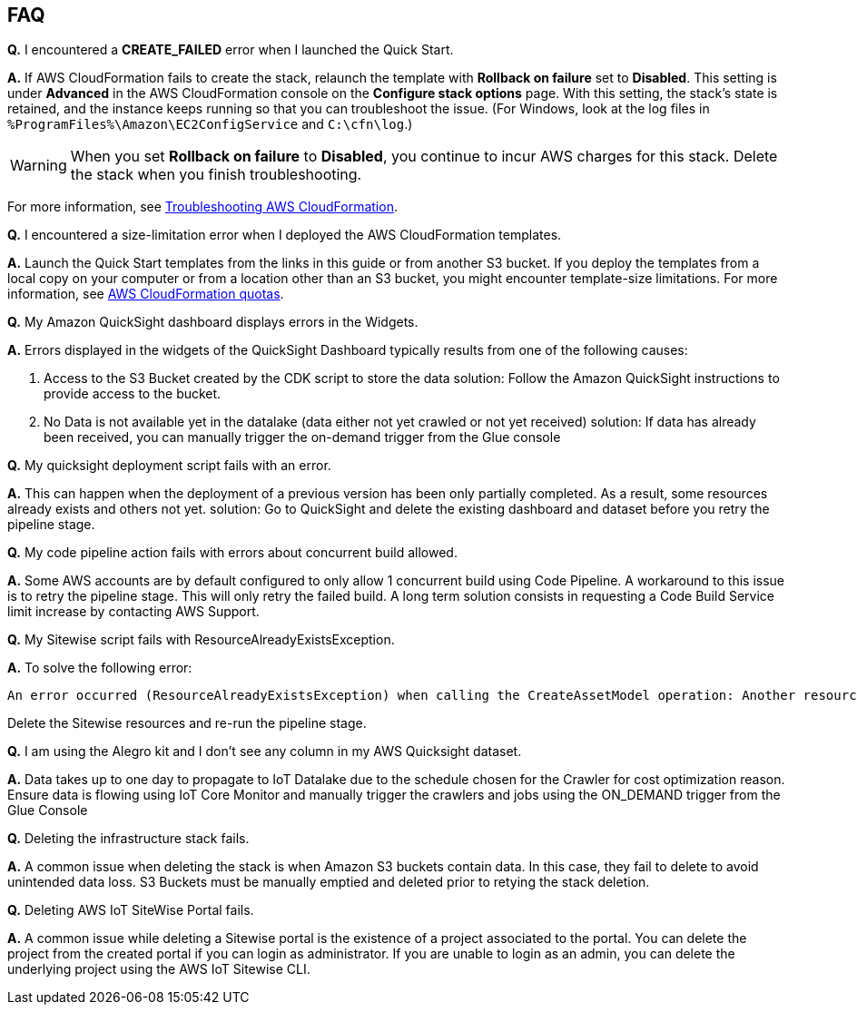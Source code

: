 // Add any tips or answers to anticipated questions.

== FAQ

*Q.* I encountered a *CREATE_FAILED* error when I launched the Quick Start.

*A.* If AWS CloudFormation fails to create the stack, relaunch the template with *Rollback on failure* set to *Disabled*. This setting is under *Advanced* in the AWS CloudFormation console on the *Configure stack options* page. With this setting, the stack’s state is retained, and the instance keeps running so that you can troubleshoot the issue. (For Windows, look at the log files in `%ProgramFiles%\Amazon\EC2ConfigService` and `C:\cfn\log`.)
// Customize this answer if needed. For example, if you’re deploying on Linux instances, either provide the location for log files on Linux or omit the final sentence. If the Quick Start has no EC2 instances, revise accordingly (something like "and the assets keep running").

WARNING: When you set *Rollback on failure* to *Disabled*, you continue to incur AWS charges for this stack. Delete the stack when you finish troubleshooting.

For more information, see https://docs.aws.amazon.com/AWSCloudFormation/latest/UserGuide/troubleshooting.html[Troubleshooting AWS CloudFormation^].

*Q.* I encountered a size-limitation error when I deployed the AWS CloudFormation templates.

*A.* Launch the Quick Start templates from the links in this guide or from another S3 bucket. If you deploy the templates from a local copy on your computer or from a location other than an S3 bucket, you might encounter template-size limitations. For more information, see http://docs.aws.amazon.com/AWSCloudFormation/latest/UserGuide/cloudformation-limits.html[AWS CloudFormation quotas^].

*Q.* My Amazon QuickSight dashboard displays errors in the Widgets.

*A.* Errors displayed in the widgets of the QuickSight Dashboard typically results from one of the following causes:

1. Access to the S3 Bucket created by the CDK script to store the data solution: Follow the Amazon QuickSight instructions to provide access to the bucket.
2. No Data is not available yet in the datalake (data either not yet crawled or not yet received) solution: If data has already been received, you can manually trigger the on-demand trigger from the Glue console

*Q.* My quicksight deployment script fails with an error.

*A.* This can happen when the deployment of a previous version has been only partially completed. As a result, some resources already exists and others not yet. solution: Go to QuickSight and delete the existing dashboard and dataset before you retry the pipeline stage.

*Q.* My code pipeline action fails with errors about concurrent build allowed.

*A.* Some AWS accounts are by default configured to only allow 1 concurrent build using Code Pipeline. A workaround to this issue is to retry the pipeline stage. This will only retry the failed build. A long term solution consists in requesting a Code Build Service limit increase by contacting AWS Support.

*Q.* My Sitewise script fails with ResourceAlreadyExistsException.

*A.* To solve the following error:
```
An error occurred (ResourceAlreadyExistsException) when calling the CreateAssetModel operation: Another resource is already using the name `RigadoHoboMX100QsTestint`.
```
Delete the Sitewise resources and re-run the pipeline stage.

*Q.* I am using the Alegro kit and I don't see any column in my AWS Quicksight dataset.

*A.* Data takes up to one day to propagate to IoT Datalake due to the schedule chosen for the Crawler for cost optimization reason. Ensure data is flowing using IoT Core Monitor and manually trigger the crawlers and jobs using the ON_DEMAND trigger from the Glue Console

*Q.* Deleting the infrastructure stack fails.

*A.* A common issue when deleting the stack is when Amazon S3 buckets contain data. In this case, they fail to delete to avoid unintended data loss. S3 Buckets must be manually emptied and deleted prior to retying the stack deletion.

*Q.* Deleting AWS IoT SiteWise Portal fails.

*A.* A common issue while deleting a Sitewise portal is the existence of a project associated to the portal. You can delete the project from the created portal if you can login as administrator. If you are unable to login as an admin, you can delete the underlying project using the AWS IoT Sitewise CLI.
